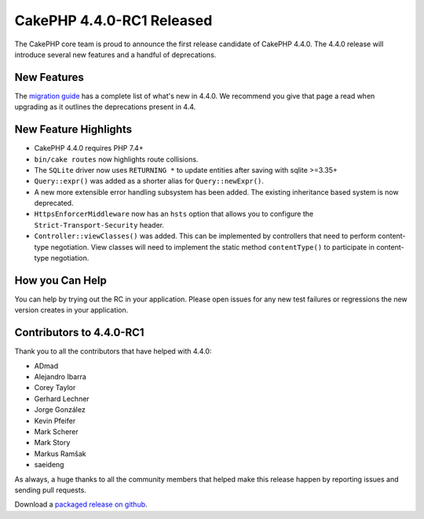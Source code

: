 CakePHP 4.4.0-RC1 Released
==========================

The CakePHP core team is proud to announce the first release candidate of
CakePHP 4.4.0. The 4.4.0 release will introduce several new features and
a handful of deprecations. 

New Features
------------

The `migration guide
<https://book.cakephp.org/4.next/en/appendices/4-4-migration-guide.html>`_ has
a complete list of what's new in 4.4.0. We recommend you give that page a read
when upgrading as it outlines the deprecations present in 4.4.

New Feature Highlights
----------------------

* CakePHP 4.4.0 requires PHP 7.4+
* ``bin/cake routes`` now highlights route collisions.
* The ``SQLite`` driver now uses ``RETURNING *`` to update entities after saving
  with sqlite >=3.35+
* ``Query::expr()`` was added as a shorter alias for ``Query::newExpr()``.
* A new more extensible error handling subsystem has been added. The
  existing inheritance based system is now deprecated.
* ``HttpsEnforcerMiddleware`` now has an ``hsts`` option that allows you to
  configure the ``Strict-Transport-Security`` header.
* ``Controller::viewClasses()`` was added. This can be implemented by
  controllers that need to perform content-type negotiation. View classes will
  need to implement the static method ``contentType()`` to participate in
  content-type negotiation.

How you Can Help
----------------

You can help by trying out the RC in your application. Please open issues for
any new test failures or regressions the new version creates in your
application.

Contributors to 4.4.0-RC1
---------------------------

Thank you to all the contributors that have helped with 4.4.0:

* ADmad
* Alejandro Ibarra
* Corey Taylor
* Gerhard Lechner
* Jorge González
* Kevin Pfeifer
* Mark Scherer
* Mark Story
* Markus Ramšak
* saeideng

As always, a huge thanks to all the community members that helped make this
release happen by reporting issues and sending pull requests.

Download a `packaged release on github
<https://github.com/cakephp/cakephp/releases>`_.

.. author:: markstory
.. categories:: news
.. tags:: release,news
